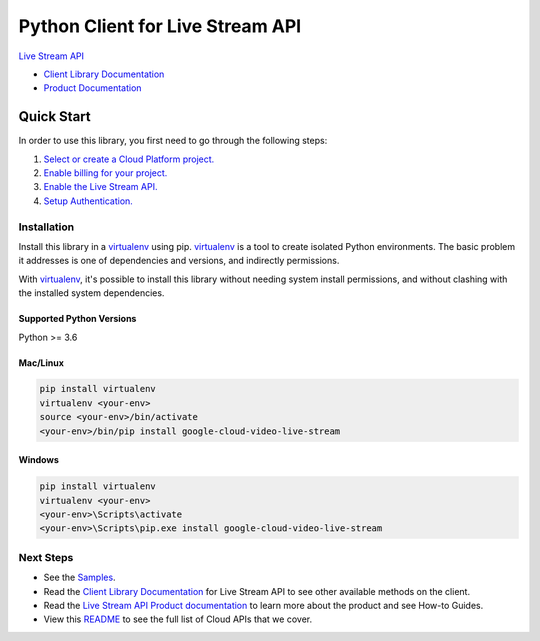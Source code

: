 Python Client for Live Stream API
=================================

|preview| |pypi| |versions|

`Live Stream API`_

- `Client Library Documentation`_
- `Product Documentation`_

.. |preview| image:: https://img.shields.io/badge/support-preview-orange.svg
   :target: https://github.com/googleapis/google-cloud-python/blob/main/README.rst#beta-support
.. |pypi| image:: https://img.shields.io/pypi/v/google-cloud-video-live-stream.svg
   :target: https://pypi.org/project/google-cloud-video-live-stream/
.. |versions| image:: https://img.shields.io/pypi/pyversions/google-cloud-video-live-stream.svg
   :target: https://pypi.org/project/google-cloud-video-live-stream/
.. _Live Stream API: https://cloud.google.com/python/docs/reference/livestream/latest
.. _Client Library Documentation: https://cloud.google.com/python/docs/reference/livestream/latest
.. _Product Documentation:  https://cloud.google.com/python/docs/reference/livestream/latest

Quick Start
-----------

In order to use this library, you first need to go through the following steps:

1. `Select or create a Cloud Platform project.`_
2. `Enable billing for your project.`_
3. `Enable the Live Stream API.`_
4. `Setup Authentication.`_

.. _Select or create a Cloud Platform project.: https://console.cloud.google.com/project
.. _Enable billing for your project.: https://cloud.google.com/billing/docs/how-to/modify-project#enable_billing_for_a_project
.. _Enable the Live Stream API.:  https://console.cloud.google.com/flows/enableapi?apiid=livestream.googleapis.com
.. _Setup Authentication.: https://googleapis.dev/python/google-api-core/latest/auth.html

Installation
~~~~~~~~~~~~

Install this library in a `virtualenv`_ using pip. `virtualenv`_ is a tool to
create isolated Python environments. The basic problem it addresses is one of
dependencies and versions, and indirectly permissions.

With `virtualenv`_, it's possible to install this library without needing system
install permissions, and without clashing with the installed system
dependencies.

.. _`virtualenv`: https://virtualenv.pypa.io/en/latest/


Supported Python Versions
^^^^^^^^^^^^^^^^^^^^^^^^^
Python >= 3.6


Mac/Linux
^^^^^^^^^

.. code-block:: console

    pip install virtualenv
    virtualenv <your-env>
    source <your-env>/bin/activate
    <your-env>/bin/pip install google-cloud-video-live-stream


Windows
^^^^^^^

.. code-block:: console

    pip install virtualenv
    virtualenv <your-env>
    <your-env>\Scripts\activate
    <your-env>\Scripts\pip.exe install google-cloud-video-live-stream

Next Steps
~~~~~~~~~~

-  See the `Samples`_.
-  Read the `Client Library Documentation`_ for Live Stream
   API to see other available methods on the client.
-  Read the `Live Stream API Product documentation`_ to learn
   more about the product and see How-to Guides.
-  View this `README`_ to see the full list of Cloud
   APIs that we cover.

.. _Samples: https://github.com/googleapis/python-video-live-stream/blob/main/samples/snippets/README.md
.. _Live Stream API Product documentation:  https://cloud.google.com/python/docs/reference/livestream/latest
.. _README: https://github.com/googleapis/google-cloud-python/blob/main/README.rst